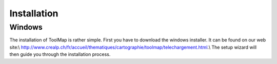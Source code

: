 Installation
============

Windows
--------

The installation of ToolMap is rather simple. First you have to download the windows installer. It can be found on our web site:\\  http://www.crealp.ch/fr/accueil/thematiques/cartographie/toolmap/telechargement.html.\\ The setup wizard will then guide you through the installation process.

